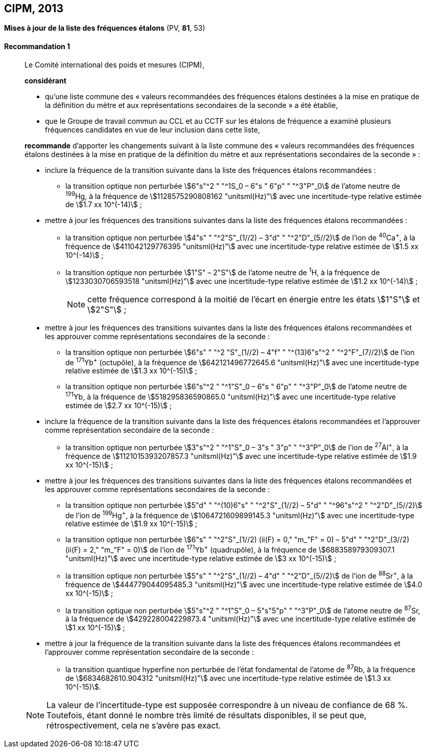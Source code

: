 [[cipm2013]]
== CIPM, 2013

[[cipm2013r1]]
=== {blank}

[.variant-title,type=quoted]
*Mises à jour de la liste des fréquences étalons* (PV, *81*, 53)

[[cipm2013r1r1]]
==== Recommandation 1
____

Le Comité international des poids et mesures (CIPM),

*considérant*

* qu’une liste commune des «{nbsp}valeurs recommandées des fréquences étalons destinées à la
mise en pratique de la définition du mètre(((mètre (stem:["unitsml(m)"])))) et aux représentations secondaires de la
seconde{nbsp}» a été établie,

* que le Groupe de travail commun au CCL et au CCTF sur les étalons de fréquence a
examiné plusieurs fréquences candidates en vue de leur inclusion dans cette liste,

*recommande* d’apporter les changements suivant à la liste commune des «{nbsp}valeurs
recommandées des fréquences étalons destinées à la mise en pratique de la définition du mètre
et aux représentations secondaires de la seconde{nbsp}»{nbsp}:

* inclure la fréquence de la transition suivante dans la liste des fréquences étalons
recommandées{nbsp}:
** la transition optique non perturbée stem:[6"s"^2 " "^1S_0 – 6"s " 6"p" " "^3"P"_0] de l’atome neutre de ^199^Hg,
à la fréquence de stem:[1128575290808162 "unitsml(Hz)"] avec une incertitude-type relative estimée
de stem:[1.7 xx 10^(-14)]{nbsp};

* mettre à jour les fréquences des transitions suivantes dans la liste des fréquences étalons
recommandées{nbsp}:
** la transition optique non perturbée stem:[4"s" " "^2"S"_(1//2) – 3"d" " "^2"D"_(5//2)] de l’ion de ^40^Ca^+^,
à la fréquence de stem:[411042129776395 "unitsml(Hz)"] avec une incertitude-type relative estimée
de stem:[1.5 xx 10^(-14)]{nbsp};
** la transition optique non perturbée stem:[1"S" – 2"S"] de l’atome neutre de ^1^H, à la fréquence
de stem:[1233030706593518 "unitsml(Hz)"] avec une incertitude-type relative estimée de
stem:[1.2 xx 10^(-14)]{nbsp};
+
NOTE: cette fréquence correspond à la moitié de l’écart en énergie entre les états stem:[1"S"] et stem:[2"S"]{nbsp};

* mettre à jour les fréquences des transitions suivantes dans la liste des fréquences étalons
recommandées et les approuver comme représentations secondaires de la seconde{nbsp}:
** la transition optique non perturbée stem:[6"s" " "^2 "S"_(1//2) – 4"f" " "^(13)6"s"^2 " "^2"F"_(7//2)] de l’ion de ^171^Yb^+^ (octupôle),
à la fréquence de stem:[642121496772645.6 "unitsml(Hz)"] avec une incertitude-type relative
estimée de stem:[1.3 xx 10^(-15)]{nbsp};
** la transition optique non perturbée stem:[6"s"^2 " "^1"S"_0 – 6"s " 6"p" " "^3"P"_0] de l’atome neutre de ^171^Yb,
à la fréquence de stem:[518295836590865.0 "unitsml(Hz)"] avec une incertitude-type relative
estimée de stem:[2.7 xx 10^(-15)]{nbsp};

* inclure la fréquence de la transition suivante dans la liste des fréquences étalons
recommandées et l’approuver comme représentation secondaire de la seconde{nbsp}:
** la transition optique non perturbée stem:[3"s"^2 " "^1"S"_0 – 3"s " 3"p" " "^3"P"_0] de l’ion de ^27^Al^+^, à la fréquence
de stem:[1121015393207857.3 "unitsml(Hz)"] avec une incertitude-type relative estimée de
stem:[1.9 xx 10^(-15)]{nbsp};

* mettre à jour les fréquences des transitions suivantes dans la liste des fréquences étalons
recommandées et les approuver comme représentations secondaires de la seconde{nbsp}:
** la transition optique non perturbée stem:[5"d" " "^(10)6"s" " "^2"S"_(1//2) – 5"d" " "^96"s"^2 " "^2"D"_(5//2)] de l’ion de ^199^Hg^+^,
à la fréquence de stem:[1064721609899145.3 "unitsml(Hz)"] avec une incertitude-type relative
estimée de stem:[1.9 xx 10^(-15)]{nbsp};
** la transition optique non perturbée stem:[6"s" " "^2"S"_(1//2) (ii(F) = 0," "m_"F" = 0) – 5"d" " "^2"D"_(3//2) (ii(F) = 2," "m_"F" = 0)] de
l’ion de ^171^Yb^+^ (quadrupôle), à la fréquence de stem:[688358979309307.1 "unitsml(Hz)"] avec une
incertitude-type relative estimée de stem:[3 xx 10^(-15)]{nbsp};
** la transition optique non perturbée stem:[5"s" " "^2"S"_(1//2) – 4"d" " "^2"D"_(5//2)] de l’ion de ^88^Sr^+^, à la fréquence
de stem:[444779044095485.3 "unitsml(Hz)"] avec une incertitude-type relative estimée de
stem:[4.0 xx 10^(-15)]{nbsp};
** la transition optique non perturbée stem:[5"s"^2 " "^1"S"_0 – 5"s"5"p" " "^3"P"_0] de l’atome neutre de ^87^Sr, à la
fréquence de stem:[429228004229873.4 "unitsml(Hz)"] avec une incertitude-type relative estimée de
stem:[1 xx 10^(-15)]{nbsp};

* mettre à jour la fréquence de la transition suivante dans la liste des fréquences étalons
recommandées et l’approuver comme représentation secondaire de la seconde{nbsp}:
** la transition quantique hyperfine non perturbée de l’état fondamental de l’atome de
^87^Rb, à la fréquence de stem:[6834682610.904312 "unitsml(Hz)"] avec une incertitude-type
relative estimée de stem:[1.3 xx 10^(-15)].

NOTE: La valeur de l’incertitude-type est supposée correspondre à un niveau de confiance
de 68 %. Toutefois, étant donné le nombre très limité de résultats disponibles, il se peut que,
rétrospectivement, cela ne s’avère pas exact.
____

